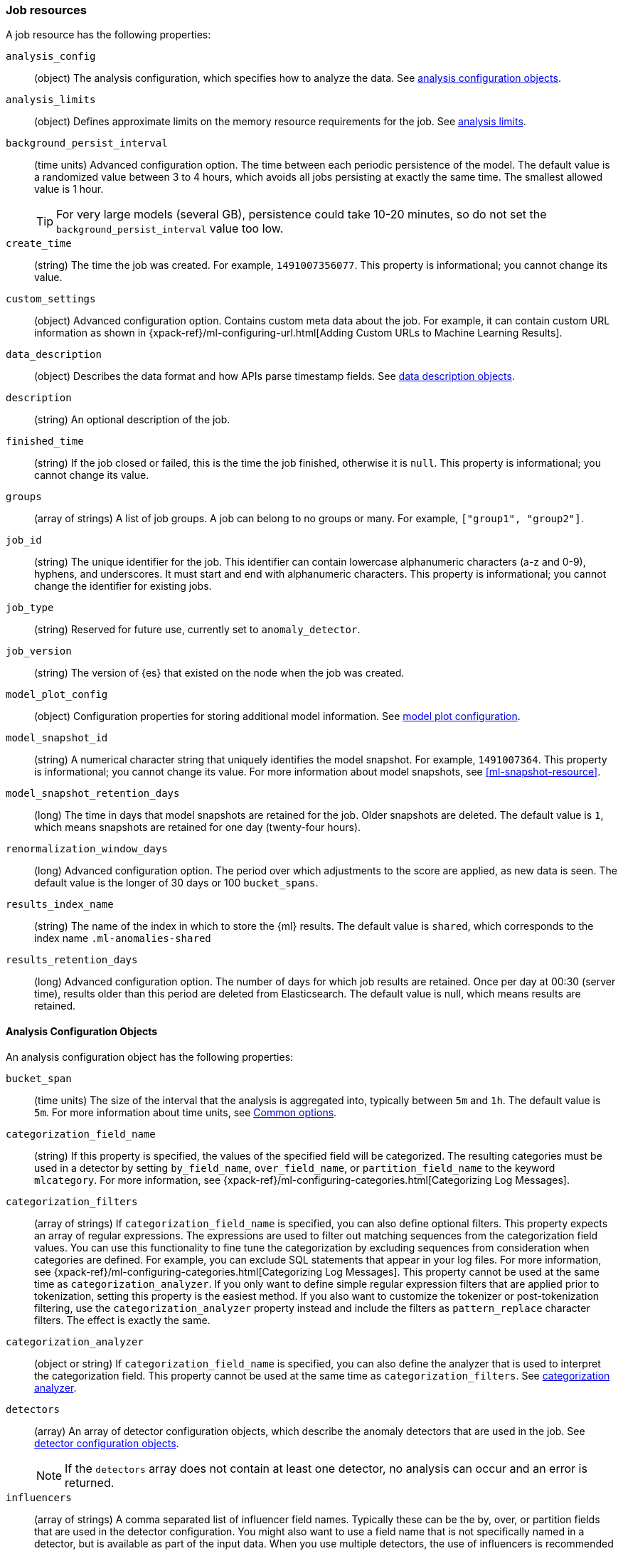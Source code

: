 [role="xpack"]
[testenv="platinum"]
[[ml-job-resource]]
=== Job resources

A job resource has the following properties:

`analysis_config`::
  (object) The analysis configuration, which specifies how to analyze the data.
  See <<ml-analysisconfig, analysis configuration objects>>.

`analysis_limits`::
  (object) Defines approximate limits on the memory resource requirements for the job.
  See <<ml-apilimits,analysis limits>>.

`background_persist_interval`::
  (time units) Advanced configuration option.
  The time between each periodic persistence of the model.
  The default value is a randomized value between 3 to 4 hours, which avoids
  all jobs persisting at exactly the same time. The smallest allowed value is
  1 hour.
+
--
TIP: For very large models (several GB), persistence could take 10-20 minutes,
so do not set the `background_persist_interval` value too low.

--

`create_time`::
  (string) The time the job was created. For example, `1491007356077`. This
  property is informational; you cannot change its value.

`custom_settings`::
  (object) Advanced configuration option. Contains custom meta data about the
  job. For example, it can contain custom URL information as shown in
  {xpack-ref}/ml-configuring-url.html[Adding Custom URLs to Machine Learning Results].

`data_description`::
  (object) Describes the data format and how APIs parse timestamp fields.
  See <<ml-datadescription,data description objects>>.

`description`::
  (string) An optional description of the job.

`finished_time`::
  (string) If the job closed or failed, this is the time the job finished,
  otherwise it is `null`. This property is informational; you cannot change its
  value.

`groups`::
  (array of strings) A list of job groups.  A job can belong to no groups or
  many. For example, `["group1", "group2"]`.

`job_id`::
  (string) The unique identifier for the job. This identifier can contain
  lowercase alphanumeric characters (a-z and 0-9), hyphens, and underscores. It
  must start and end with alphanumeric characters. This property is
  informational; you cannot change the identifier for existing jobs.

`job_type`::
  (string) Reserved for future use, currently set to `anomaly_detector`.

`job_version`::
 (string) The version of {es} that existed on the node when the job was created.

`model_plot_config`::
  (object) Configuration properties for storing additional model information.
  See <<ml-apimodelplotconfig, model plot configuration>>.

`model_snapshot_id`::
  (string) A numerical character string that uniquely identifies the model
  snapshot. For example, `1491007364`. This property is informational; you
  cannot change its value. For more information about model snapshots, see
  <<ml-snapshot-resource>>.

`model_snapshot_retention_days`::
  (long) The time in days that model snapshots are retained for the job.
  Older snapshots are deleted. The default value is `1`, which means snapshots
  are retained for one day (twenty-four hours).

`renormalization_window_days`::
  (long) Advanced configuration option.
  The period over which adjustments to the score are applied, as new data is seen.
  The default value is the longer of 30 days or 100 `bucket_spans`.

`results_index_name`::
  (string) The name of the index in which to store the {ml} results.
  The default value is `shared`,
  which corresponds to the index name `.ml-anomalies-shared`

`results_retention_days`::
  (long) Advanced configuration option.
  The number of days for which job results are retained.
  Once per day at 00:30 (server time), results older than this period are
  deleted from Elasticsearch. The default value is null, which means results
  are retained.

[[ml-analysisconfig]]
==== Analysis Configuration Objects

An analysis configuration object has the following properties:

`bucket_span`::
  (time units) The size of the interval that the analysis is aggregated into,
  typically between `5m` and `1h`. The default value is `5m`. For more 
  information about time units, see <<time-units,Common options>>.

`categorization_field_name`::
  (string) If this property is specified, the values of the specified field will
  be categorized. The resulting categories must be used in a detector by setting
  `by_field_name`, `over_field_name`, or `partition_field_name` to the keyword
  `mlcategory`. For more information, see
  {xpack-ref}/ml-configuring-categories.html[Categorizing Log Messages].

`categorization_filters`::
  (array of strings) If `categorization_field_name` is specified,
  you can also define optional filters. This property expects an array of
  regular expressions. The expressions are used to filter out matching sequences
  from the categorization field values. You can use this functionality to fine
  tune the categorization by excluding sequences from consideration when
  categories are defined. For example, you can exclude SQL statements that
  appear in your log files. For more information, see
  {xpack-ref}/ml-configuring-categories.html[Categorizing Log Messages].
  This property cannot be used at the same time as `categorization_analyzer`.
  If you only want to define simple regular expression filters that are applied
  prior to tokenization, setting this property is the easiest method.
  If you also want to customize the tokenizer or post-tokenization filtering,
  use the `categorization_analyzer` property instead and include the filters as
  `pattern_replace` character filters. The effect is exactly the same.

`categorization_analyzer`::
  (object or string) If `categorization_field_name` is specified, you can also
  define the analyzer that is used to interpret the categorization field. This
  property cannot be used at the same time as `categorization_filters`. See
  <<ml-categorizationanalyzer,categorization analyzer>>.

`detectors`::
  (array) An array of detector configuration objects,
  which describe the anomaly detectors that are used in the job.
  See <<ml-detectorconfig,detector configuration objects>>. +
+
--
NOTE: If the `detectors` array does not contain at least one detector,
no analysis can occur and an error is returned.

--

`influencers`::
  (array of strings) A comma separated list of influencer field names.
  Typically these can be the by, over, or partition fields that are used in the
  detector configuration. You might also want to use a field name that is not
  specifically named in a detector, but is available as part of the input data.
  When you use multiple detectors, the use of influencers is recommended as it
  aggregates results for each influencer entity.

`latency`::
  (time units) The size of the window in which to expect data that is out of
  time order. The default value is 0 (no latency). If you specify a non-zero
  value, it must be greater than or equal to one second. For more information
  about time units, see <<time-units,Common options>>.
+
--
NOTE: Latency is only applicable when you send data by using
the <<ml-post-data,post data>> API.

--

`multivariate_by_fields`::
  (boolean) This functionality is reserved for internal use. It is not supported
  for use in customer environments and is not subject to the support SLA of
  official GA features.
+
--
If set to `true`, the analysis will automatically find correlations
between metrics for a given `by` field value and report anomalies when those
correlations cease to hold. For example, suppose CPU and memory usage on host A
is usually highly correlated with the same metrics on host B. Perhaps this
correlation occurs because they are running a load-balanced application.
If you enable this property, then anomalies will be reported when, for example,
CPU usage on host A is high and the value of CPU usage on host B is low.
That is to say, you'll see an anomaly when the CPU of host A is unusual given
the CPU of host B.

NOTE: To use the `multivariate_by_fields` property, you must also specify
`by_field_name` in your detector.

--

`summary_count_field_name`::
  (string) If this property is specified, the data that is fed to the job is
  expected to be pre-summarized. This property value is the name of the field
  that contains the count of raw data points that have been summarized. The same
  `summary_count_field_name` applies to all detectors in the job.
+
--

NOTE: The `summary_count_field_name` property cannot be used with the `metric`
function.

--

After you create a job, you cannot change the analysis configuration object; all
the properties are informational.

[float]
[[ml-detectorconfig]]
==== Detector Configuration Objects

Detector configuration objects specify which data fields a job analyzes.
They also specify which analytical functions are used.
You can specify multiple detectors for a job.
Each detector has the following properties:

`by_field_name`::
  (string) The field used to split the data.
  In particular, this property is used for analyzing the splits with respect to their own history.
  It is used for finding unusual values in the context of the split.

`detector_description`::
  (string) A description of the detector. For example, `Low event rate`.

`detector_index`::
  (integer) A unique identifier for the detector. This identifier is based on
  the order of the detectors in the `analysis_config`, starting at zero. You can
  use this identifier when you want to update a specific detector.

`exclude_frequent`::
  (string) Contains one of the following values: `all`, `none`, `by`, or `over`.
  If set, frequent entities are excluded from influencing the anomaly results.
  Entities can be considered frequent over time or frequent in a population.
  If you are working with both over and by fields, then you can set `exclude_frequent`
  to `all` for both fields, or to `by` or `over` for those specific fields.

`field_name`::
  (string) The field that the detector uses in the function. If you use an event rate
  function such as `count` or `rare`, do not specify this field. +
+
--
NOTE: The `field_name` cannot contain double quotes or backslashes.

--

`function`::
  (string) The analysis function that is used. 
  For example, `count`, `rare`, `mean`, `min`, `max`, and `sum`. For more
  information, see {xpack-ref}/ml-functions.html[Function Reference].

`over_field_name`::
  (string) The field used to split the data.
  In particular, this property is used for analyzing the splits with respect to
  the history of all splits. It is used for finding unusual values in the
  population of all splits. For more information, see
  {xpack-ref}/ml-configuring-pop.html[Performing Population Analysis].

`partition_field_name`::
  (string) The field used to segment the analysis.
  When you use this property, you have completely independent baselines for each value of this field.

`use_null`::
  (boolean) Defines whether a new series is used as the null series
  when there is no value for the by or partition fields. The default value is `false`.

`custom_rules`::
  (array) An array of custom rule objects, which enable customizing how the detector works.
  For example, a rule may dictate to the detector conditions under which results should be skipped.
  For more information see <<ml-detector-custom-rule,detector custom rule objects>>. +
+
--
IMPORTANT: Field names are case sensitive, for example a field named 'Bytes'
is different from one named 'bytes'.

--

After you create a job, the only properties you can change in the detector
configuration object are the `detector_description` and the `custom_rules`;
all other properties are informational.

[float]
[[ml-datadescription]]
==== Data Description Objects

The data description defines the format of the input data when you send data to
the job by using the <<ml-post-data,post data>> API. Note that when configure
a {dfeed}, these properties are automatically set.

When data is received via the <<ml-post-data,post data>> API, it is not stored
in {es}. Only the results for anomaly detection are retained.

A data description object has the following properties:

`format`::
  (string) Only `JSON` format is supported at this time.

`time_field`::
  (string) The name of the field that contains the timestamp.
  The default value is `time`.

`time_format`::
  (string) The time format, which can be `epoch`, `epoch_ms`, or a custom pattern.
  The default value is `epoch`, which refers to UNIX or Epoch time (the number of seconds
  since 1 Jan 1970).
  The value `epoch_ms` indicates that time is measured in milliseconds since the epoch.
  The `epoch` and `epoch_ms` time formats accept either integer or real values. +
+
--
NOTE: Custom patterns must conform to the Java `DateTimeFormatter` class.
When you use date-time formatting patterns, it is recommended that you provide
the full date, time and time zone. For example: `yyyy-MM-dd'T'HH:mm:ssX`.
If the pattern that you specify is not sufficient to produce a complete timestamp,
job creation fails.

--

[float]
[[ml-categorizationanalyzer]]
==== Categorization Analyzer

The categorization analyzer specifies how the `categorization_field` is
interpreted by the categorization process. The syntax is very similar to that
used to define the `analyzer` in the <<indices-analyze,Analyze endpoint>>.

The `categorization_analyzer` field can be specified either as a string or as
an object.

If it is a string it must refer to a <<analysis-analyzers,built-in analyzer>> or
one added by another plugin.

If it is an object it has the following properties:

`char_filter`::
  (array of strings or objects) One or more
  <<analysis-charfilters,character filters>>. In addition to the built-in
  character filters, other plugins can provide more character filters. This
  property is optional. If it is not specified, no character filters are applied
  prior to categorization. If you are customizing some other aspect of the
  analyzer and you need to achieve the equivalent of `categorization_filters`
  (which are not permitted when some other aspect of the analyzer is customized),
  add them here as
  <<analysis-pattern-replace-charfilter,pattern replace character filters>>.

`tokenizer`::
  (string or object) The name or definition of the
  <<analysis-tokenizers,tokenizer>> to use after character filters are applied.
  This property is compulsory if `categorization_analyzer` is specified as an
  object. Machine learning provides a tokenizer called `ml_classic` that
  tokenizes in the same way as the non-customizable tokenizer in older versions
  of the product. If you want to use that tokenizer but change the character or
  token filters, specify `"tokenizer": "ml_classic"` in your
  `categorization_analyzer`.

`filter`::
  (array of strings or objects) One or more
  <<analysis-tokenfilters,token filters>>. In addition to the built-in token
  filters, other plugins can provide more token filters. This property is
  optional. If it is not specified, no token filters are applied prior to
  categorization.

If you omit the `categorization_analyzer`, the following default values are used:

[source,console]
--------------------------------------------------
POST _ml/anomaly_detectors/_validate
{
  "analysis_config" : {
    "categorization_analyzer" : {
      "tokenizer" : "ml_classic",
      "filter" : [
        { "type" : "stop", "stopwords": [
          "Monday", "Tuesday", "Wednesday", "Thursday", "Friday", "Saturday", "Sunday",
          "Mon", "Tue", "Wed", "Thu", "Fri", "Sat", "Sun",
          "January", "February", "March", "April", "May", "June", "July", "August", "September", "October", "November", "December",
          "Jan", "Feb", "Mar", "Apr", "May", "Jun", "Jul", "Aug", "Sep", "Oct", "Nov", "Dec",
          "GMT", "UTC"
        ] }
      ]
    },
    "categorization_field_name": "message",
    "detectors" :[{
      "function":"count",
      "by_field_name": "mlcategory"
    }]
  },
  "data_description" : {
  }
}
--------------------------------------------------

If you specify any part of the `categorization_analyzer`, however, any omitted
sub-properties are _not_ set to default values.

If you are categorizing non-English messages in a language where words are
separated by spaces, you might get better results if you change the day or month
words in the stop token filter to the appropriate words in your language. If you
are categorizing messages in a language where words are not separated by spaces,
you must use a different tokenizer as well in order to get sensible
categorization results.

It is important to be aware that analyzing for categorization of machine
generated log messages is a little different from tokenizing for search.
Features that work well for search, such as stemming, synonym substitution, and
lowercasing are likely to make the results of categorization worse. However, in
order for drill down from {ml} results to work correctly, the tokens that the
categorization analyzer produces must be similar to those produced by the search
analyzer. If they are sufficiently similar, when you search for the tokens that
the categorization analyzer produces then you find the original document that
the categorization field value came from.

For more information, see
{xpack-ref}/ml-configuring-categories.html[Categorizing Log Messages].

[float]
[[ml-detector-custom-rule]]
==== Detector Custom Rule

{stack-ov}/ml-rules.html[Custom rules] enable you to customize the way detectors 
operate. 

A custom rule has the following properties:

`actions`::
  (array) The set of actions to be triggered when the rule applies.
  If more than one action is specified the effects of all actions are combined.
  The available actions include: +
  `skip_result`::: The result will not be created. This is the default value.
  Unless you also specify `skip_model_update`, the model will be updated as
  usual with the corresponding series value.
  `skip_model_update`::: The value for that series will not be used to update
  the model. Unless you also specify `skip_result`, the results will be created
  as usual. This action is suitable when certain values are expected to be
  consistently anomalous and they affect the model in a way that negatively
  impacts the rest of the results.
  
`scope`::
  (object) An optional scope of series where the rule applies. By default, the 
  scope includes all series. Scoping is allowed for any of the fields that are 
  also specified in `by_field_name`, `over_field_name`, or `partition_field_name`.
  To add a scope for a field, add the field name as a key in the scope object and
  set its value to an object with the following properties:  
`filter_id`:::
  (string) The id of the filter to be used.

`filter_type`:::
  (string) Either `include` (the rule applies for values in the filter)
  or `exclude` (the rule applies for values not in the filter). Defaults
  to `include`.    

`conditions`::
  (array) An optional array of numeric conditions when the rule applies.
  Multiple conditions are combined together with a logical `AND`.
+
--
NOTE: If your detector uses `lat_long`, `metric`, `rare`, or `freq_rare` 
functions, you can only specify `conditions` that apply to `time`.

  
A condition has the following properties: 

`applies_to`:::
    (string) Specifies the result property to which the condition applies.
    The available options are `actual`, `typical`, `diff_from_typical`, `time`.
`operator`:::
    (string) Specifies the condition operator. The available options are
    `gt` (greater than), `gte` (greater than or equals), `lt` (less than) and `lte` (less than or equals).
`value`:::
    (double) The value that is compared against the `applies_to` field using the `operator`.
--

A rule is required to either have a non-empty scope or at least one condition.
For more examples see 
{stack-ov}/ml-configuring-detector-custom-rules.html[Configuring Detector Custom Rules].

[float]
[[ml-apilimits]]
==== Analysis Limits

Limits can be applied for the resources required to hold the mathematical models in memory.
These limits are approximate and can be set per job. They do not control the
memory used by other processes, for example the Elasticsearch Java processes.
If necessary, you can increase the limits after the job is created.

The `analysis_limits` object has the following properties:

`categorization_examples_limit`::
  (long) The maximum number of examples stored per category in memory and
  in the results data store. The default value is 4.  If you increase this value,
  more examples are available, however it requires that you have more storage available.
  If you set this value to `0`, no examples are stored. +
+
--
NOTE: The `categorization_examples_limit` only applies to analysis that uses categorization.
For more information, see
{xpack-ref}/ml-configuring-categories.html[Categorizing Log Messages].

--

`model_memory_limit`::
  (long or string) The approximate maximum amount of memory resources that are
  required for analytical processing. Once this limit is approached, data pruning
  becomes more aggressive. Upon exceeding this limit, new entities are not
  modeled. The default value for jobs created in version 6.1 and later is `1024mb`.
  This value will need to be increased for jobs that are expected to analyze high
  cardinality fields, but the default is set to a relatively small size to ensure
  that high resource usage is a conscious decision. The default value for jobs
  created in versions earlier than 6.1 is `4096mb`.
+
--
If you specify a number instead of a string, the units are assumed to be MiB.
Specifying a string is recommended for clarity. If you specify a byte size unit
of `b` or `kb` and the number does not equate to a discrete number of megabytes,
it is rounded down to the closest MiB. The minimum valid value is 1 MiB. If you
specify a value less than 1 MiB, an error occurs. For more information about
supported byte size units, see <<byte-units,Common options>>.

If your `elasticsearch.yml` file contains an `xpack.ml.max_model_memory_limit`
setting, an error occurs when you try to create jobs that have
`model_memory_limit` values greater than that setting. For more information,
see <<ml-settings>>.
--

[float]
[[ml-apimodelplotconfig]]
==== Model Plot Config

This advanced configuration option stores model information along with the
results. It provides a more detailed view into anomaly detection.

WARNING: If you enable model plot it can add considerable overhead to the performance
of the system; it is not feasible for jobs with many entities.

Model plot provides a simplified and indicative view of the model and its bounds.
It does not display complex features such as multivariate correlations or multimodal data.
As such, anomalies may occasionally be reported which cannot be seen in the model plot.

Model plot config can be configured when the job is created or updated later. It must be
disabled if performance issues are experienced.

The `model_plot_config` object has the following properties:

`enabled`::
  (boolean) If true, enables calculation and storage of the model bounds for
  each entity that is being analyzed. By default, this is not enabled.

`terms`::
  experimental[] (string) Limits data collection to this comma separated list of 
  partition or by field values. If terms are not specified or it is an empty 
  string, no filtering is applied. For example, "CPU,NetworkIn,DiskWrites". 
  Wildcards are not supported. Only the specified `terms` can be viewed when 
  using the Single Metric Viewer.
